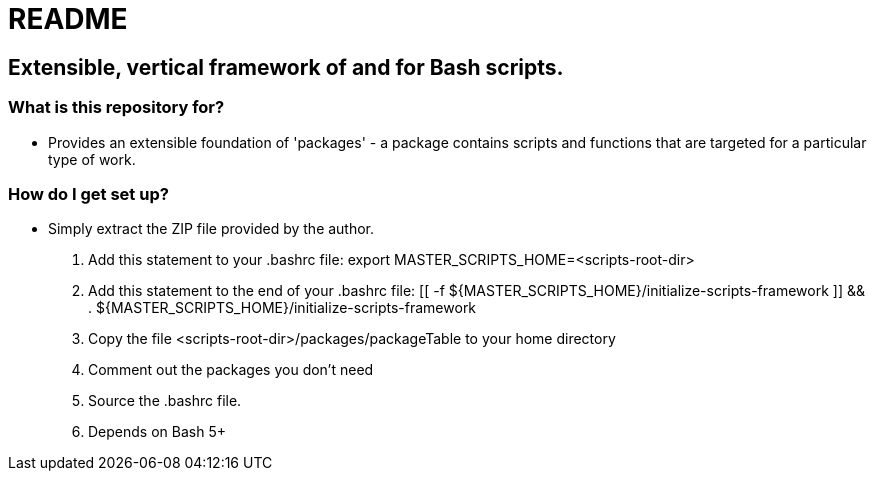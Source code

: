 = README

== Extensible, vertical framework of and for Bash scripts.

=== What is this repository for?

- Provides an extensible foundation of 'packages' - a package contains scripts and functions that are targeted for a particular type of work.

=== How do I get set up?

- Simply extract the ZIP file provided by the author.
. Add this statement to your .bashrc file: export MASTER_SCRIPTS_HOME=<scripts-root-dir>
. Add this statement to the end of your .bashrc file: [[ -f ${MASTER_SCRIPTS_HOME}/initialize-scripts-framework ]] && . ${MASTER_SCRIPTS_HOME}/initialize-scripts-framework
. Copy the file <scripts-root-dir>/packages/packageTable to your home directory
. Comment out the packages you don't need
. Source the .bashrc file.
. Depends on Bash 5+


